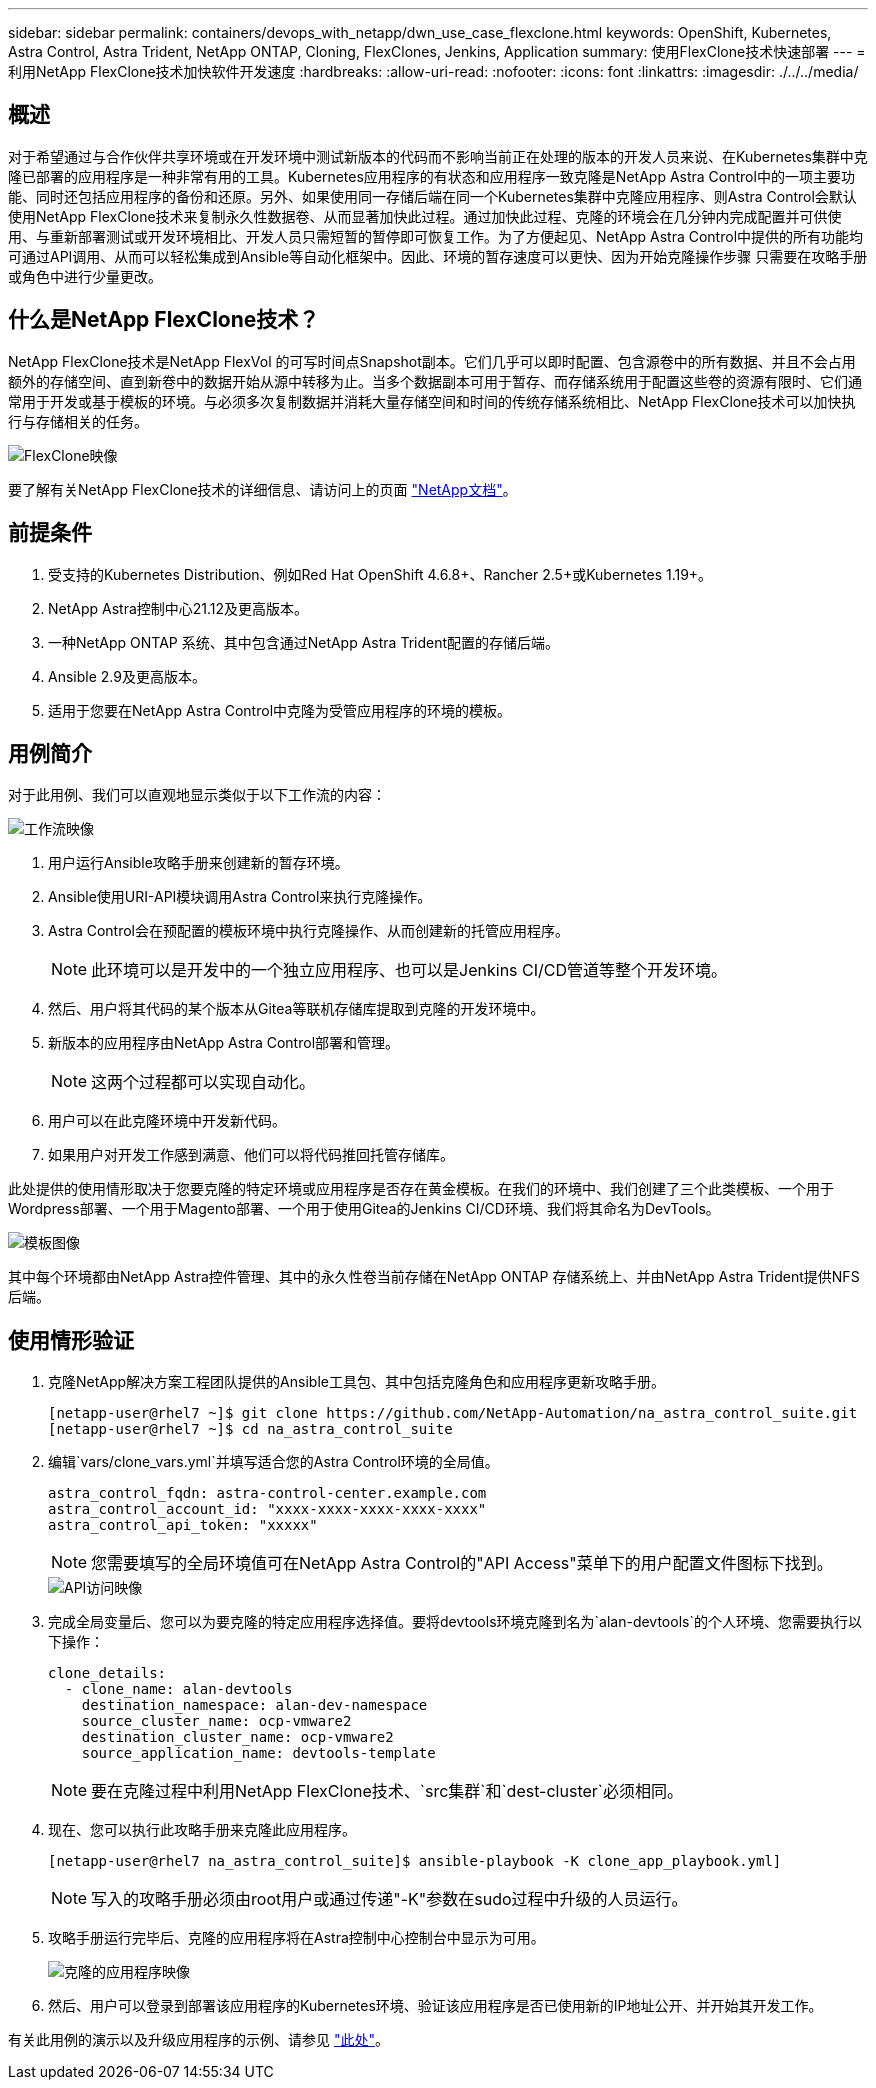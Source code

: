 ---
sidebar: sidebar 
permalink: containers/devops_with_netapp/dwn_use_case_flexclone.html 
keywords: OpenShift, Kubernetes, Astra Control, Astra Trident, NetApp ONTAP, Cloning, FlexClones, Jenkins, Application 
summary: 使用FlexClone技术快速部署 
---
= 利用NetApp FlexClone技术加快软件开发速度
:hardbreaks:
:allow-uri-read: 
:nofooter: 
:icons: font
:linkattrs: 
:imagesdir: ./../../media/




== 概述

对于希望通过与合作伙伴共享环境或在开发环境中测试新版本的代码而不影响当前正在处理的版本的开发人员来说、在Kubernetes集群中克隆已部署的应用程序是一种非常有用的工具。Kubernetes应用程序的有状态和应用程序一致克隆是NetApp Astra Control中的一项主要功能、同时还包括应用程序的备份和还原。另外、如果使用同一存储后端在同一个Kubernetes集群中克隆应用程序、则Astra Control会默认使用NetApp FlexClone技术来复制永久性数据卷、从而显著加快此过程。通过加快此过程、克隆的环境会在几分钟内完成配置并可供使用、与重新部署测试或开发环境相比、开发人员只需短暂的暂停即可恢复工作。为了方便起见、NetApp Astra Control中提供的所有功能均可通过API调用、从而可以轻松集成到Ansible等自动化框架中。因此、环境的暂存速度可以更快、因为开始克隆操作步骤 只需要在攻略手册或角色中进行少量更改。



== 什么是NetApp FlexClone技术？

NetApp FlexClone技术是NetApp FlexVol 的可写时间点Snapshot副本。它们几乎可以即时配置、包含源卷中的所有数据、并且不会占用额外的存储空间、直到新卷中的数据开始从源中转移为止。当多个数据副本可用于暂存、而存储系统用于配置这些卷的资源有限时、它们通常用于开发或基于模板的环境。与必须多次复制数据并消耗大量存储空间和时间的传统存储系统相比、NetApp FlexClone技术可以加快执行与存储相关的任务。

image::Astra-DevOps-UC3-FlexClone.png[FlexClone映像]

要了解有关NetApp FlexClone技术的详细信息、请访问上的页面 https://docs.netapp.com/us-en/ontap/concepts/flexclone-volumes-files-luns-concept.html["NetApp文档"]。



== 前提条件

. 受支持的Kubernetes Distribution、例如Red Hat OpenShift 4.6.8+、Rancher 2.5+或Kubernetes 1.19+。
. NetApp Astra控制中心21.12及更高版本。
. 一种NetApp ONTAP 系统、其中包含通过NetApp Astra Trident配置的存储后端。
. Ansible 2.9及更高版本。
. 适用于您要在NetApp Astra Control中克隆为受管应用程序的环境的模板。




== 用例简介

对于此用例、我们可以直观地显示类似于以下工作流的内容：

image::Astra-DevOps-UC3-Workflow.png[工作流映像]

. 用户运行Ansible攻略手册来创建新的暂存环境。
. Ansible使用URI-API模块调用Astra Control来执行克隆操作。
. Astra Control会在预配置的模板环境中执行克隆操作、从而创建新的托管应用程序。
+

NOTE: 此环境可以是开发中的一个独立应用程序、也可以是Jenkins CI/CD管道等整个开发环境。

. 然后、用户将其代码的某个版本从Gitea等联机存储库提取到克隆的开发环境中。
. 新版本的应用程序由NetApp Astra Control部署和管理。
+

NOTE: 这两个过程都可以实现自动化。

. 用户可以在此克隆环境中开发新代码。
. 如果用户对开发工作感到满意、他们可以将代码推回托管存储库。


此处提供的使用情形取决于您要克隆的特定环境或应用程序是否存在黄金模板。在我们的环境中、我们创建了三个此类模板、一个用于Wordpress部署、一个用于Magento部署、一个用于使用Gitea的Jenkins CI/CD环境、我们将其命名为DevTools。

image::Astra-DevOps-UC3-Templates.png[模板图像]

其中每个环境都由NetApp Astra控件管理、其中的永久性卷当前存储在NetApp ONTAP 存储系统上、并由NetApp Astra Trident提供NFS后端。



== 使用情形验证

. 克隆NetApp解决方案工程团队提供的Ansible工具包、其中包括克隆角色和应用程序更新攻略手册。
+
[listing]
----
[netapp-user@rhel7 ~]$ git clone https://github.com/NetApp-Automation/na_astra_control_suite.git
[netapp-user@rhel7 ~]$ cd na_astra_control_suite
----
. 编辑`vars/clone_vars.yml`并填写适合您的Astra Control环境的全局值。
+
[listing]
----
astra_control_fqdn: astra-control-center.example.com
astra_control_account_id: "xxxx-xxxx-xxxx-xxxx-xxxx"
astra_control_api_token: "xxxxx"
----
+

NOTE: 您需要填写的全局环境值可在NetApp Astra Control的"API Access"菜单下的用户配置文件图标下找到。

+
image::Astra-DevOps-UC3-APIAccess.png[API访问映像]

. 完成全局变量后、您可以为要克隆的特定应用程序选择值。要将devtools环境克隆到名为`alan-devtools`的个人环境、您需要执行以下操作：
+
[listing]
----
clone_details:
  - clone_name: alan-devtools
    destination_namespace: alan-dev-namespace
    source_cluster_name: ocp-vmware2
    destination_cluster_name: ocp-vmware2
    source_application_name: devtools-template
----
+

NOTE: 要在克隆过程中利用NetApp FlexClone技术、`src集群`和`dest-cluster`必须相同。

. 现在、您可以执行此攻略手册来克隆此应用程序。
+
[listing]
----
[netapp-user@rhel7 na_astra_control_suite]$ ansible-playbook -K clone_app_playbook.yml]
----
+

NOTE: 写入的攻略手册必须由root用户或通过传递"-K"参数在sudo过程中升级的人员运行。

. 攻略手册运行完毕后、克隆的应用程序将在Astra控制中心控制台中显示为可用。
+
image::Astra-DevOps-UC3-ClonedApp.png[克隆的应用程序映像]

. 然后、用户可以登录到部署该应用程序的Kubernetes环境、验证该应用程序是否已使用新的IP地址公开、并开始其开发工作。


有关此用例的演示以及升级应用程序的示例、请参见 link:dwn_videos_astra_control_flexclone.html["此处"^]。
